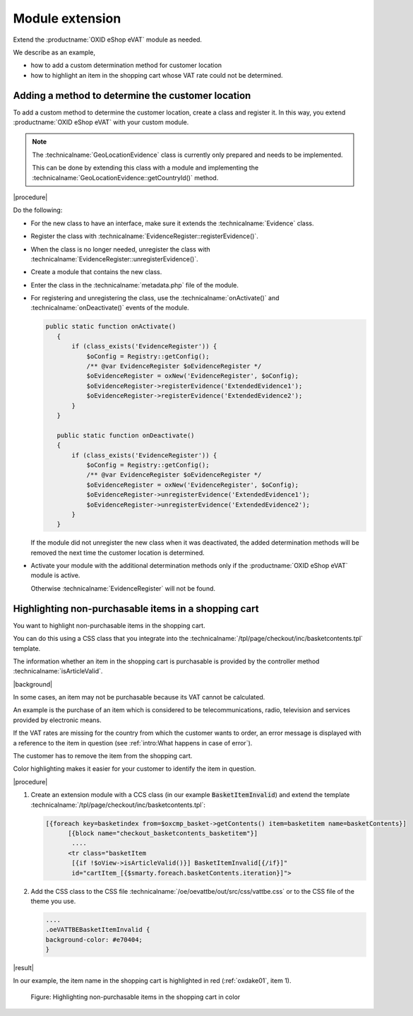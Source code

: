 Module extension
================

Extend the :productname:`OXID eShop eVAT` module as needed.

We describe as an example,

* how to add a custom determination method for customer location
* how to highlight an item in the shopping cart whose VAT rate could not be determined.

Adding a method to determine the customer location
--------------------------------------------------

To add a custom method to determine the customer location, create a class and register it. In this way, you extend :productname:`OXID eShop eVAT` with your custom module.

.. note::

   The :technicalname:`GeoLocationEvidence` class is currently only prepared and needs to be implemented.

   This can be done by extending this class with a module and implementing the :technicalname:`GeoLocationEvidence::getCountryId()` method.


|procedure|

Do the following:

* For the new class to have an interface, make sure it extends the :technicalname:`Evidence` class.
* Register the class with :technicalname:`EvidenceRegister::registerEvidence()`.
* When the class is no longer needed, unregister the class with :technicalname:`EvidenceRegister::unregisterEvidence()`.
* Create a module that contains the new class.
* Enter the class in the :technicalname:`metadata.php` file of the module.
* For registering and unregistering the class, use the :technicalname:`onActivate()` and :technicalname:`onDeactivate()` events of the module.

  .. code::

     public static function onActivate()
        {
            if (class_exists('EvidenceRegister')) {
                $oConfig = Registry::getConfig();
                /** @var EvidenceRegister $oEvidenceRegister */
                $oEvidenceRegister = oxNew('EvidenceRegister', $oConfig);
                $oEvidenceRegister->registerEvidence('ExtendedEvidence1');
                $oEvidenceRegister->registerEvidence('ExtendedEvidence2');
            }
        }

        public static function onDeactivate()
        {
            if (class_exists('EvidenceRegister')) {
                $oConfig = Registry::getConfig();
                /** @var EvidenceRegister $oEvidenceRegister */
                $oEvidenceRegister = oxNew('EvidenceRegister', $oConfig);
                $oEvidenceRegister->unregisterEvidence('ExtendedEvidence1');
                $oEvidenceRegister->unregisterEvidence('ExtendedEvidence2');
            }
        }

  If the module did not unregister the new class when it was deactivated, the added determination methods will be removed the next time the customer location is determined.

* Activate your module with the additional determination methods only if the :productname:`OXID eShop eVAT` module is active.

  Otherwise :technicalname:`EvidenceRegister` will not be found.


Highlighting non-purchasable items in a shopping cart
-----------------------------------------------------

You want to highlight non-purchasable items in the shopping cart.

You can do this using a CSS class that you integrate into the :technicalname:`/tpl/page/checkout/inc/basketcontents.tpl` template.

The information whether an item in the shopping cart is purchasable is provided by the controller method :technicalname:`isArticleValid`.

|background|

In some cases, an item may not be purchasable because its VAT cannot be calculated.

An example is the purchase of an item which is considered to be telecommunications, radio, television and services provided by electronic means.

If the VAT rates are missing for the country from which the customer wants to order, an error message is displayed with a reference to the item in question (see :ref:`intro:What happens in case of error`).

The customer has to remove the item from the shopping cart.

Color highlighting makes it easier for your customer to identify the item in question.

|procedure|

1. Create an extension module with a CCS class (in our example :code:`BasketItemInvalid`) and extend the template :technicalname:`/tpl/page/checkout/inc/basketcontents.tpl`:

   .. code::

      [{foreach key=basketindex from=$oxcmp_basket->getContents() item=basketitem name=basketContents}]
            [{block name="checkout_basketcontents_basketitem"}]
             ....
            <tr class="basketItem
             [{if !$oView->isArticleValid()}] BasketItemInvalid[{/if}]"
             id="cartItem_[{$smarty.foreach.basketContents.iteration}]">

2. Add the CSS class to the CSS file :technicalname:`/oe/oevattbe/out/src/css/vattbe.css` or to the CSS file of the theme you use.

   .. code::

      ....
      .oeVATTBEBasketItemInvalid {
      background-color: #e70404;
      }

|result|

In our example, the item name in the shopping cart is highlighted in red (:ref:`oxdake01`, item 1).

.. _oxdake01:

.. figure:: /media/screenshots/oxdake01.png
   :class: with-shadow
   :width: 650
   :alt: Highlighting non-purchasable items in the shopping cart by color

   Figure: Highlighting non-purchasable items in the shopping cart in color


.. Intern: oxdake, Status:
